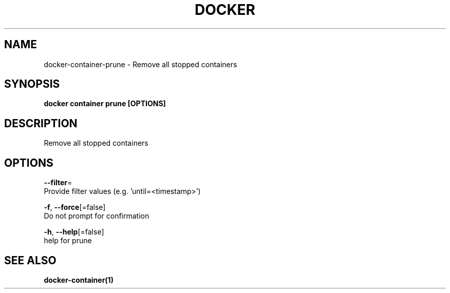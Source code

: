 .TH "DOCKER" "1" "Aug 2018" "Docker Community" "" 
.nh
.ad l


.SH NAME
.PP
docker\-container\-prune \- Remove all stopped containers


.SH SYNOPSIS
.PP
\fBdocker container prune [OPTIONS]\fP


.SH DESCRIPTION
.PP
Remove all stopped containers


.SH OPTIONS
.PP
\fB\-\-filter\fP=
    Provide filter values (e.g. 'until=<timestamp>\&')

.PP
\fB\-f\fP, \fB\-\-force\fP[=false]
    Do not prompt for confirmation

.PP
\fB\-h\fP, \fB\-\-help\fP[=false]
    help for prune


.SH SEE ALSO
.PP
\fBdocker\-container(1)\fP
